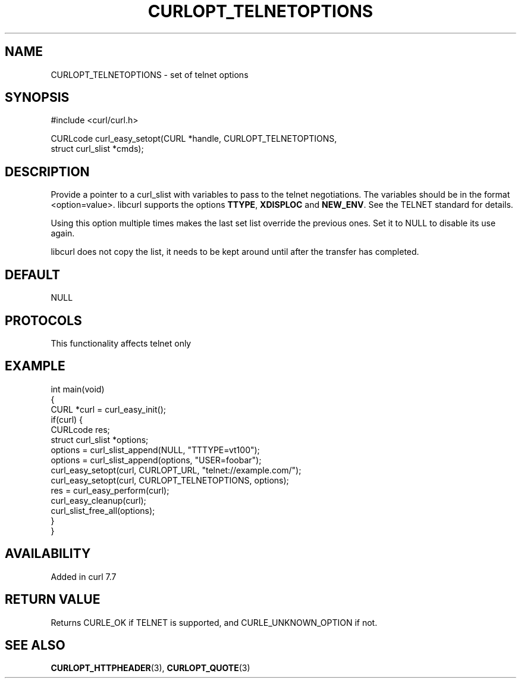 .\" generated by cd2nroff 0.1 from CURLOPT_TELNETOPTIONS.md
.TH CURLOPT_TELNETOPTIONS 3 "2025-03-25" libcurl
.SH NAME
CURLOPT_TELNETOPTIONS \- set of telnet options
.SH SYNOPSIS
.nf
#include <curl/curl.h>

CURLcode curl_easy_setopt(CURL *handle, CURLOPT_TELNETOPTIONS,
                          struct curl_slist *cmds);
.fi
.SH DESCRIPTION
Provide a pointer to a curl_slist with variables to pass to the telnet
negotiations. The variables should be in the format <option=value>. libcurl
supports the options \fBTTYPE\fP, \fBXDISPLOC\fP and \fBNEW_ENV\fP. See the TELNET
standard for details.

Using this option multiple times makes the last set list override the previous
ones. Set it to NULL to disable its use again.

libcurl does not copy the list, it needs to be kept around until after the
transfer has completed.
.SH DEFAULT
NULL
.SH PROTOCOLS
This functionality affects telnet only
.SH EXAMPLE
.nf
int main(void)
{
  CURL *curl = curl_easy_init();
  if(curl) {
    CURLcode res;
    struct curl_slist *options;
    options = curl_slist_append(NULL, "TTTYPE=vt100");
    options = curl_slist_append(options, "USER=foobar");
    curl_easy_setopt(curl, CURLOPT_URL, "telnet://example.com/");
    curl_easy_setopt(curl, CURLOPT_TELNETOPTIONS, options);
    res = curl_easy_perform(curl);
    curl_easy_cleanup(curl);
    curl_slist_free_all(options);
  }
}
.fi
.SH AVAILABILITY
Added in curl 7.7
.SH RETURN VALUE
Returns CURLE_OK if TELNET is supported, and CURLE_UNKNOWN_OPTION if not.
.SH SEE ALSO
.BR CURLOPT_HTTPHEADER (3),
.BR CURLOPT_QUOTE (3)
